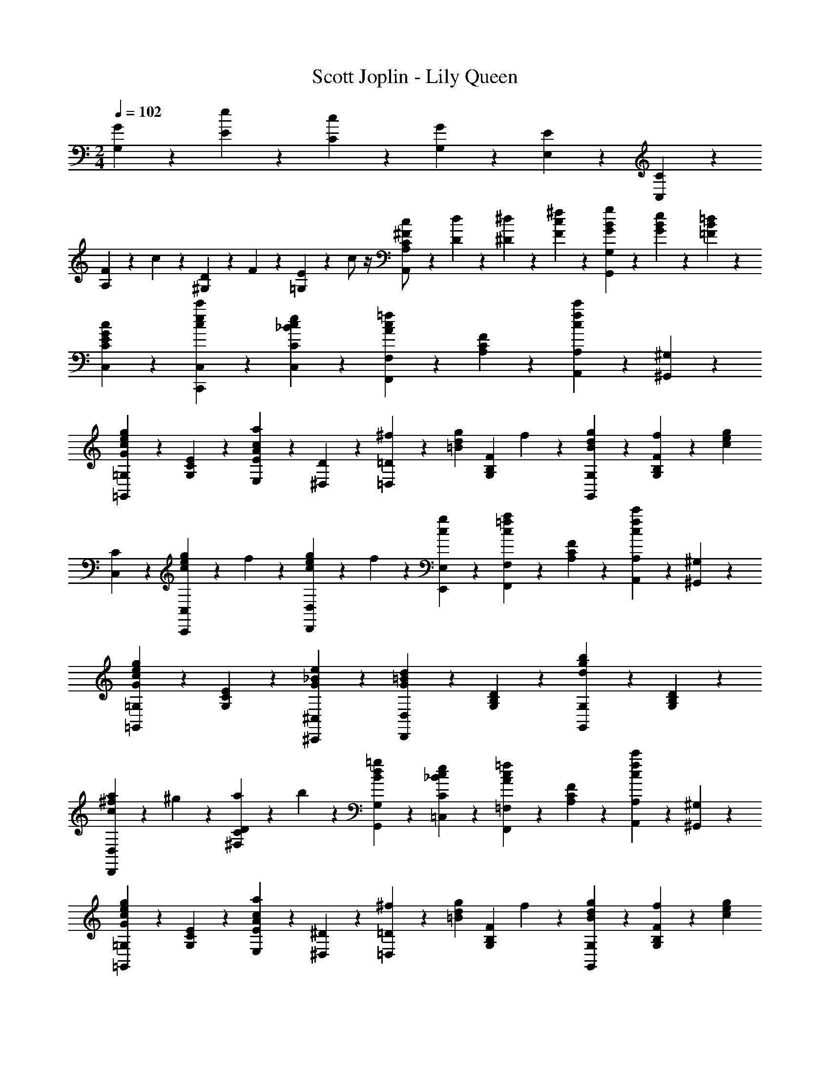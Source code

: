 X: 1
T: Scott Joplin - Lily Queen
Z: ABC Generated by Starbound Composer
L: 1/4
M: 2/4
Q: 1/4=102
K: C
[G/6G,/6] z/12 [e/6E/6] z/12 [c/6C/6] z/12 [G/3G,/3] z/6 [E/6E,/6] z/12 [C/3C,/3] z/6 
[F/6A,/3] z/12 c/6 z/12 [D/6^G,/3] z/12 F/6 z/12 [E/6=G,2/3] z/12 c/2 z/4 [C/6c/6^F/2A,,2/3A,2/3] z/12 [D/6d/6] z/12 [^D/6^d/6] z/12 [c/6F/6^f/6] z/12 [G/6B/6g/6G,,2/3G,2/3] z/12 [G/3B/3e/3] z/6 [=F/6B/6=d/6] z/12 
[c/3G/3E/3C,/3C/3] z2/3 [c'/3e/3c/3C,/3C,,/3] z/6 [_B/3c/3e/3C/3C,/3] z/6 [F,,/3F,/3=f2/3c2/3A2/3] z/6 [F/3C/3A,/3] z/6 [A,,/3A,/3c'2/3f2/3c2/3] z/6 [^G,/3^G,,/3] z/6 
[=G,,/3=G,/3g2/3G2/3c2/3e2/3] z/6 [C/3E/3G,/3] z/6 [E,/3E/3a2/3c2/3A2/3] z/6 [D/3^D,/3] z/6 [^f/6=D,/3=D/3] z/12 [z/4=B/3d/3g/3] [z/4F/3B,/3G,/3] f/6 z/12 [B/3d/3g/3G,,/3G,/3] z/6 [f/6F/3B,/3G,/3] z/12 [z/4c2/3e2/3g2/3] 
[C,/3C/3] z/6 [c/6e/6g/6C,,/3C,/3] z/12 f/6 z/12 [c/6e/6g/6D,/3D,,/3] z/12 f/6 z/12 [c/3g/3E,,/3E,/3] z/6 [F,,/3F,/3a2/3=f2/3c2/3] z/6 [F/3C/3A,/3] z/6 [A,,/3A,/3c'2/3f2/3c2/3] z/6 [^G,/3^G,,/3] z/6 
[=G,,/3=G,/3g2/3G2/3c2/3e2/3] z/6 [E/3C/3G,/3] z/6 [e2/3_B2/3G2/3^C,,2/3^C,2/3] z/3 [D,,/3D,/3d2/3=B2/3G2/3] z/6 [D/3B,/3G,/3] z/6 [G,,/3G,/3b2/3g2/3d2/3] z/6 [D/3B,/3G,/3] z/6 
[a/6D,,/3D,/3c2/3^f2/3] z/12 ^g/6 z/12 [a/6D/3C/3^F,/3] z/12 b/6 z/12 [B/3d/3=g/3G,,/3G,/3] z/6 [e/3c/3_B/3C/3=C,/3] z/6 [F,,/3=F,/3=f2/3c2/3A2/3] z/6 [F/3C/3A,/3] z/6 [A,,/3A,/3c'2/3f2/3c2/3] z/6 [^G,/3^G,,/3] z/6 
[=G,,/3=G,/3g2/3G2/3c2/3e2/3] z/6 [C/3E/3G,/3] z/6 [E,/3E/3a2/3c2/3A2/3] z/6 [^D/3^D,/3] z/6 [^f/6=D,/3=D/3] z/12 [z/4=B/3d/3g/3] [z/4F/3B,/3G,/3] f/6 z/12 [B/3d/3g/3G,,/3G,/3] z/6 [f/6F/3B,/3G,/3] z/12 [z/4c2/3e2/3g2/3] 
[E,/3E/3] z/6 [c/6e/6g/6D,/3D/3] z/12 f/6 z/12 [c/3e/3g/3C,/3C/3] z/6 [d/6E/3^G/3B,,/3B,/3] z/12 e/6 z/12 [E2/3A2/3c2/3A,,2/3A,2/3] z/3 [c2/3F2/3C2/3^G,2/3^G,,2/3] z/3 
[C2/3E2/3c2/3=G,,2/3=G,2/3] z/3 [A2/3^D2/3C2/3^F,,2/3^F,2/3] z/3 [G,,/3G,/3=G2/3E2/3C2/3] z/6 G,/3 z/6 [C,/3C/3e/2c/2G/2] z/6 [z/4E/3C/3G,/3] [z/4c5/12^F7/12] 
[z/4A,,/3A,/3] e/6 z/12 [=F/3B/3d/3G,,/3G,/3] z/6 [E/3G/3c/3C/3C,/3] z/6 [_B/3c/3e/3=C,,/3C,/3] z/6 [=F,,/3=F,/3=f2/3c2/3A2/3] z/6 [F/3C/3A,/3] z/6 [A,,/3A,/3c'2/3f2/3c2/3] z/6 [^G,/3^G,,/3] z/6 
[=G,,/3=G,/3g2/3G2/3c2/3e2/3] z/6 [C/3E/3G,/3] z/6 [E,/3E/3a2/3c2/3A2/3] z/6 [D/3^D,/3] z/6 [^f/6=D,/3=D/3] z/12 [z/4=B/3d/3g/3] [z/4F/3B,/3G,/3] f/6 z/12 [B/3d/3g/3G,,/3G,/3] z/6 [f/6F/3B,/3G,/3] z/12 [z/4c2/3e2/3g2/3] 
[C,/3C/3] z/6 [c/6e/6g/6C,,/3C,/3] z/12 f/6 z/12 [c/6e/6g/6D,/3D,,/3] z/12 f/6 z/12 [c/3g/3E,,/3E,/3] z/6 [F,,/3F,/3a2/3=f2/3c2/3] z/6 [F/3C/3A,/3] z/6 [A,,/3A,/3c'2/3f2/3c2/3] z/6 [^G,/3^G,,/3] z/6 
[=G,,/3=G,/3g2/3G2/3c2/3e2/3] z/6 [E/3C/3G,/3] z/6 [e2/3_B2/3G2/3^C,,2/3^C,2/3] z/3 [D,,/3D,/3d2/3=B2/3G2/3] z/6 [D/3B,/3G,/3] z/6 [G,,/3G,/3b2/3g2/3d2/3] z/6 [D/3B,/3G,/3] z/6 
[a/6D,,/3D,/3c2/3^f2/3] z/12 ^g/6 z/12 [a/6D/3C/3^F,/3] z/12 b/6 z/12 [B/3d/3=g/3G,,/3G,/3] z/6 [e/3c/3_B/3C/3=C,/3] z/6 [F,,/3=F,/3=f2/3c2/3A2/3] z/6 [F/3C/3A,/3] z/6 [A,,/3A,/3c'2/3f2/3c2/3] z/6 [^G,/3^G,,/3] z/6 
[=G,,/3=G,/3g2/3G2/3c2/3e2/3] z/6 [C/3E/3G,/3] z/6 [E,/3E/3a2/3c2/3A2/3] z/6 [^D/3^D,/3] z/6 [^f/6=D,/3=D/3] z/12 [z/4=B/3d/3g/3] [z/4F/3B,/3G,/3] f/6 z/12 [B/3d/3g/3G,,/3G,/3] z/6 [f/6F/3B,/3G,/3] z/12 [z/4c2/3e2/3g2/3] 
[E,/3E/3] z/6 [c/6e/6g/6D,/3D/3] z/12 f/6 z/12 [c/3e/3g/3C,/3C/3] z/6 [d/6E/3^G/3B,,/3B,/3] z/12 e/6 z/12 [E2/3A2/3c2/3A,,2/3A,2/3] z/3 [c2/3F2/3C2/3^G,2/3^G,,2/3] z/3 
[C2/3E2/3c2/3=G,,2/3=G,2/3] z/3 [A2/3^D2/3C2/3^F,,2/3^F,2/3] z/3 [G,,/3G,/3=G2/3E2/3C2/3] z/6 G,/3 z/6 [C,/3C/3e/2c/2G/2] z/6 [z/4E/3C/3G,/3] [z/4c5/12^F7/12] 
[z/4A,,/3A,/3] e/6 z/12 [=F/3B/3d/3G,,/3G,/3] z/6 [E/3G/3c/3C/3C,/3] z/6 [g/6G/6] z/12 [A/6a/6] z/12 [=f/6D,/3=D/3B2/3] z/12 [z/4b/3] [z/4F/3B,/3G,/3] a/6 z/12 [e/6^C,/3^C/3_B2/3] z/12 [z/4a/3] [z/4E/3_B,/3G,/3] g/6 z/12 
[=B/6g/6D,/3D/3] z/12 G/6 z/12 [A/6F/3=B,/3G,/3] z/12 [z/4B/3] [z/4G,,/3G,/3] c/6 z/12 [d/6F/3B,/3G,/3] z/12 ^d/6 z/12 [e/6=C,/3=C/3] z/12 G/6 z/12 [A/6E/3C/3G,/3] z/12 B/6 z/12 [c/6E,,/3E,/3] z/12 [z/4b/3c/3d/3^f/3] [z/4^D,/3^D,,/3] [a/6c/6d/6f/6] z/12 
[E,,/3E,/3c2/3e2/3g2/3] z/6 [E/3C/3G,/3] z/6 [z/4E,/3E/3] [z/4g/3c/3G/3] [z/4^D/3D,/3] [c'/6g/6c/6] z/12 [F/3B/3=D,2/3=D2/3] z/6 [F/3_B/3] z/6 [A/3F/3C,2/3C2/3] z/6 [^G/3F/3] z/6 
[B,,/3B,/3=G4/3F4/3] z/6 [=F,/3=F,,/3] z/6 [E,,/3E,/3] z/6 [D,/3=D,,/3] z/6 [z/2G,2/3G2/3=C,,2/3C,2/3] [E/3C/3] z/6 [z/2G2/3G,2/3^C,2/3^C,,2/3] [E/3_B,/3] z/6 
[z/2D,,2/3D,2/3G,G] [=B,/6F/6] z/12 [B,/6F/6] z/12 [B,/3F/3G,,2/3] z/6 [g/3G/3] z/6 [=f/6D,/3D/3=B2/3] z/12 [z/4b/3] [z/4F/3B,/3G,/3] a/6 z/12 [e/6C,/3^C/3_B2/3] z/12 [z/4a/3] [z/4E/3_B,/3G,/3] g/6 z/12 
[=B/6g/6D,/3D/3] z/12 G/6 z/12 [A/6F/3=B,/3G,/3] z/12 [z/4B/3] [z/4G,,/3G,/3] c/6 z/12 [=d/6F/3B,/3G,/3] z/12 ^d/6 z/12 [e/6=C,/3=C/3] z/12 G/6 z/12 [A/6E/3C/3G,/3] z/12 B/6 z/12 [c/6_B,,/3_B,/3] z/12 [z/4a/3] [z/4E/3C/3G,/3] g/6 z/12 
[A,,/3A,/3c7/6] z/6 [F/3C/3A,/3] z/6 [z/4A,/3C/3F/3] A/6 z/12 c/6 z/12 f/6 z/12 [F,,/3F,/3a2/3f2/3c2/3] z/6 [F/3C/3A,/3] z/6 [^G,,/3^G,/3c2/3f2/3] z/6 [F/3C/3A,/3] z/6 
[=G,,/3=G,/3e2/3c2/3G2/3] z/6 [E/3C/3G,/3] z/6 [z/4A,,/3A,/3] [z/4f/3G/2^c/2] [z/4^C/3A,/3G,/3] e/6 z/12 [=c/3D,,/3D,/3^F2/3] z/6 [A/3=C/3A,/3^F,/3] z/6 [=F/6c/6G,,/3G,/3] z/12 [z/4F/3B/3=d/3] [z/4=B,/3G,/3=F,/3] [z/4E7/12c7/12] 
[C,/3C/3] z/6 [G/6g/6] z/12 [G/6g/6] z/12 [G/3g/3] z/6 [A/3a/3] z/6 [f/6D,/3D/3B2/3] z/12 [z/4b/3] [z/4F/3B,/3G,/3] a/6 z/12 [e/6^C,/3^C/3_B2/3] z/12 [z/4a/3] [z/4E/3_B,/3G,/3] g/6 z/12 
[=B/6g/6D,/3D/3] z/12 G/6 z/12 [A/6F/3=B,/3G,/3] z/12 [z/4B/3] [z/4G,,/3G,/3] c/6 z/12 [d/6F/3B,/3G,/3] z/12 ^d/6 z/12 [e/6=C,/3=C/3] z/12 G/6 z/12 [A/6E/3C/3G,/3] z/12 B/6 z/12 [c/6E,,/3E,/3] z/12 [z/4b/3c/3d/3^f/3] [z/4^D,/3^D,,/3] [a/6c/6d/6f/6] z/12 
[E,,/3E,/3c2/3e2/3g2/3] z/6 [E/3C/3G,/3] z/6 [z/4E,/3E/3] [z/4g/3c/3G/3] [z/4^D/3D,/3] [c'/6g/6c/6] z/12 [F/3B/3=D,2/3=D2/3] z/6 [F/3_B/3] z/6 [A/3F/3C,2/3C2/3] z/6 [^G/3F/3] z/6 
[=B,,/3B,/3=G4/3F4/3] z/6 [F,/3F,,/3] z/6 [E,,/3E,/3] z/6 [D,/3=D,,/3] z/6 [z/2G,2/3G2/3=C,,2/3C,2/3] [E/3C/3] z/6 [z/2G2/3G,2/3^C,2/3^C,,2/3] [E/3_B,/3] z/6 
[z/2D,,2/3D,2/3G,G] [=B,/6F/6] z/12 [B,/6F/6] z/12 [B,/3F/3G,,2/3] z/6 [g/3G/3] z/6 [=f/6D,/3D/3=B2/3] z/12 [z/4b/3] [z/4F/3B,/3G,/3] a/6 z/12 [e/6C,/3^C/3_B2/3] z/12 [z/4a/3] [z/4E/3_B,/3G,/3] g/6 z/12 
[=B/6g/6D,/3D/3] z/12 G/6 z/12 [A/6F/3=B,/3G,/3] z/12 [z/4B/3] [z/4G,,/3G,/3] c/6 z/12 [=d/6F/3B,/3G,/3] z/12 ^d/6 z/12 [e/6=C,/3=C/3] z/12 G/6 z/12 [A/6E/3C/3G,/3] z/12 B/6 z/12 [c/6_B,,/3_B,/3] z/12 [z/4a/3] [z/4E/3C/3G,/3] g/6 z/12 
[A,,/3A,/3c7/6] z/6 [F/3C/3A,/3] z/6 [z/4A,/3C/3F/3] A/6 z/12 c/6 z/12 f/6 z/12 [F,,/3F,/3a2/3f2/3c2/3] z/6 [F/3C/3A,/3] z/6 [^G,,/3^G,/3c2/3f2/3] z/6 [F/3C/3A,/3] z/6 
[=G,,/3=G,/3e2/3c2/3G2/3] z/6 [E/3C/3G,/3] z/6 [z/4A,,/3A,/3] [z/4f/3G/2^c/2] [z/4^C/3A,/3G,/3] e/6 z/12 [=c/3D,,/3D,/3^F2/3] z/6 [A/3=C/3A,/3^F,/3] z/6 [=F/6c/6G,,/3G,/3] z/12 [z/4F/3B/3=d/3] [z/4=B,/3G,/3=F,/3] [z/4E5/4c5/4] 
[C,/3C/3] z/6 [G,,/3G,/3] z/6 [=C,,/3C,/3] z/6 [_B/3c/3e/3C/3C,/3] z/6 [F,,/3F,/3f2/3c2/3A2/3] z/6 [F/3C/3A,/3] z/6 [A,,/3A,/3c'2/3f2/3c2/3] z/6 [^G,/3^G,,/3] z/6 
[=G,,/3=G,/3g2/3G2/3c2/3e2/3] z/6 [C/3E/3G,/3] z/6 [E,/3E/3a2/3c2/3A2/3] z/6 [^D/3^D,/3] z/6 [^f/6=D,/3=D/3] z/12 [z/4=B/3d/3g/3] [z/4F/3B,/3G,/3] f/6 z/12 [B/3d/3g/3G,,/3G,/3] z/6 [f/6F/3B,/3G,/3] z/12 [z/4c2/3e2/3g2/3] 
[C,/3C/3] z/6 [c/6e/6g/6C,,/3C,/3] z/12 f/6 z/12 [c/6e/6g/6D,/3D,,/3] z/12 f/6 z/12 [c/3g/3E,,/3E,/3] z/6 [F,,/3F,/3a2/3=f2/3c2/3] z/6 [F/3C/3A,/3] z/6 [A,,/3A,/3c'2/3f2/3c2/3] z/6 [^G,/3^G,,/3] z/6 
[=G,,/3=G,/3g2/3G2/3c2/3e2/3] z/6 [E/3C/3G,/3] z/6 [e2/3_B2/3G2/3^C,,2/3^C,2/3] z/3 [D,,/3D,/3d2/3=B2/3G2/3] z/6 [D/3B,/3G,/3] z/6 [G,,/3G,/3b2/3g2/3d2/3] z/6 [D/3B,/3G,/3] z/6 
[a/6D,,/3D,/3c2/3^f2/3] z/12 ^g/6 z/12 [a/6D/3C/3^F,/3] z/12 b/6 z/12 [B/3d/3=g/3G,,/3G,/3] z/6 [e/3c/3_B/3C/3=C,/3] z/6 [F,,/3=F,/3=f2/3c2/3A2/3] z/6 [F/3C/3A,/3] z/6 [A,,/3A,/3c'2/3f2/3c2/3] z/6 [^G,/3^G,,/3] z/6 
[=G,,/3=G,/3g2/3G2/3c2/3e2/3] z/6 [C/3E/3G,/3] z/6 [E,/3E/3a2/3c2/3A2/3] z/6 [^D/3^D,/3] z/6 [^f/6=D,/3=D/3] z/12 [z/4=B/3d/3g/3] [z/4F/3B,/3G,/3] f/6 z/12 [B/3d/3g/3G,,/3G,/3] z/6 [f/6F/3B,/3G,/3] z/12 [z/4c2/3e2/3g2/3] 
[E,/3E/3] z/6 [c/6e/6g/6D,/3D/3] z/12 f/6 z/12 [c/3e/3g/3C,/3C/3] z/6 [d/6E/3^G/3=B,,/3B,/3] z/12 e/6 z/12 [E2/3A2/3c2/3A,,2/3A,2/3] z/3 [c2/3F2/3C2/3^G,2/3^G,,2/3] z/3 
[C2/3E2/3c2/3=G,,2/3=G,2/3] z/3 [A2/3^D2/3C2/3^F,,2/3^F,2/3] z/3 [G,,/3G,/3=G2/3E2/3C2/3] z/6 G,/3 z/6 [C,/3C/3e/2c/2G/2] z/6 [z/4E/3C/3G,/3] [z/4c5/12^F7/12] 
[z/4A,,/3A,/3] e/6 z/12 [d/3B/3=F/3G,,/3G,/3] z/6 [c/3E/3C,/3C/3] z2/3 [a/3=F,,/3=F,/3=f2/3c2/3] z/6 [a/6F/3C/3A,/3] z/12 ^g/6 z/12 [a/3^F,,/3^F,/3^d2/3] z/6 [a/6C/3D/3A,/3] z/12 g/6 z/12 
[=g/6G,,/3G,/3e2/3] z/12 [z/4c'/2] [E/3C/3_B,/3] z/6 [z/4=C,,/3C,/3] c/6 z/12 [=d/6_B/3E/3C/3B,/3] z/12 e/6 z/12 [A/3f/3=F,,/3=F,/3] z/6 [c/3D/3] z/6 [=B/3=D/3] z/6 [_B/3^C/3] z/6 
[A/3=C/3] z/6 [^G/3=B,/3] z/6 [=G/3_B,/3] z/6 [c/3B/3E/3C,,/3C,/3] z/6 [a/3F,,/3F,/3f2/3c2/3] z/6 [a/6F/3C/3A,/3] z/12 ^g/6 z/12 [a/3^F,,/3^F,/3^d2/3] z/6 [a/6C/3^D/3A,/3] z/12 b/6 z/12 
[c'/6G,,/3G,/3e2/3] z/12 [z/4=g/2] [E/3C/3G,/3] z/6 [z/2G,2/3C2/3E2/3] [e/6c/3] z/12 f/6 z/12 [g/6E,,/3E,/3c2/3] z/12 [z/4a/2] [E/3C/3G,/3] z/6 [e/6=B/6G/6G,,/3G,/3] z/12 [z/4=d/3B/3F/3] [z/4=B,/3G,/3] [z/4E19/12G19/12c19/12] 
[C,/3C/3] z/6 [_B,,/3_B,/3] z/6 [A,,/3A,/3] z/6 [G,,/3G,/3] z/6 [a/3=F,,/3=F,/3f2/3c2/3] z/6 [a/6F/3C/3A,/3] z/12 ^g/6 z/12 [a/3^F,,/3^F,/3^d2/3] z/6 [a/6C/3D/3A,/3] z/12 g/6 z/12 
[=g/6G,,/3G,/3e2/3] z/12 [z/4c'/2] [E/3C/3B,/3] z/6 [z/4C,,/3C,/3] c/6 z/12 [=d/6G,/3B,/3C/3E/3] z/12 e/6 z/12 [=F,,/3=F,/3f2/3^d2/3] z/6 [D/3F,/3A,/3C/3] z/6 [g/6A,,/3A,/3e/2] z/12 [z/4a/3] [z/4F,/3A,/3C/3D/3] [z/4=d19/12f19/12] 
[B,,/3B,/3] z/6 [F,,/3F,/3] z/6 [E,,/3E,/3] z/6 [^D,,/3^D,/3] z/6 [=D,,/3=D,/3a2/3^f2/3c2/3] z/6 [C/3=D/3^F,/3] z/6 [D/3D,/3d2/3c2/3] z/6 [C,/3C/3] z/6 
[g/6B,,/3B,/3d2/3] z/12 a/6 z/12 [_b/6D/3B,/3G,/3] z/12 g/6 z/12 [d/3_B/3a/3D,/3D,,/3] z/6 [B/3=f/3g/3^C,,/3^C,/3] z/6 [=C,,/3=C,/3a2/3f2/3c2/3] z/6 [F/3C/3A,/3] z/6 [e/6c/6a/6C,,/3C,/3] z/12 [z/4B/3e/3g/3] [z/4E/3C/3B,/3] [z/4A7/12c7/12f7/12] 
[F,,/3=F,/3] z/6 c/6 z/12 c/6 z/12 [g/3e2/3c2/3C,2/3B,2/3] z/6 ^g/3 z/6 [a/3F,,/3F,/3f2/3c2/3] z/6 [a/6F/3C/3A,/3] z/12 g/6 z/12 [a/3^F,,/3^F,/3^d2/3] z/6 [a/6C/3^D/3A,/3] z/12 g/6 z/12 
[=g/6G,,/3G,/3e2/3] z/12 [z/4c'/2] [E/3C/3B,/3] z/6 [z/4C,,/3C,/3] c/6 z/12 [=d/6B/3E/3C/3B,/3] z/12 e/6 z/12 [A/3f/3=F,,/3=F,/3] z/6 [c/3D/3] z/6 [=B/3=D/3] z/6 [_B/3^C/3] z/6 
[A/3=C/3] z/6 [^G/3=B,/3] z/6 [=G/3_B,/3] z/6 [c/3B/3E/3C,,/3C,/3] z/6 [a/3F,,/3F,/3f2/3c2/3] z/6 [a/6F/3C/3A,/3] z/12 ^g/6 z/12 [a/3^F,,/3^F,/3^d2/3] z/6 [a/6C/3^D/3A,/3] z/12 =b/6 z/12 
[c'/6G,,/3G,/3e2/3] z/12 [z/4=g/2] [E/3C/3G,/3] z/6 [z/2G,2/3C2/3E2/3] [e/6c/3] z/12 f/6 z/12 [g/6E,,/3E,/3c2/3] z/12 [z/4a/2] [E/3C/3G,/3] z/6 [e/6=B/6G/6G,,/3G,/3] z/12 [z/4=d/3B/3F/3] [z/4=B,/3G,/3] [z/4E19/12G19/12c19/12] 
[C,/3C/3] z/6 [B,,/3_B,/3] z/6 [A,,/3A,/3] z/6 [G,,/3G,/3] z/6 [a/3=F,,/3=F,/3f2/3c2/3] z/6 [a/6F/3C/3A,/3] z/12 ^g/6 z/12 [a/3^F,,/3^F,/3^d2/3] z/6 [a/6C/3D/3A,/3] z/12 g/6 z/12 
[=g/6G,,/3G,/3e2/3] z/12 [z/4c'/2] [E/3C/3B,/3] z/6 [z/4C,,/3C,/3] c/6 z/12 [=d/6G,/3B,/3C/3E/3] z/12 e/6 z/12 [=F,,/3=F,/3f2/3^d2/3] z/6 [D/3F,/3A,/3C/3] z/6 [g/6A,,/3A,/3e/2] z/12 [z/4a/3] [z/4F,/3A,/3C/3D/3] [z/4=d19/12f19/12] 
[B,,/3B,/3] z/6 [F,,/3F,/3] z/6 [E,,/3E,/3] z/6 [^D,,/3^D,/3] z/6 [=D,,/3=D,/3a2/3^f2/3c2/3] z/6 [C/3=D/3^F,/3] z/6 [D/3D,/3d2/3c2/3] z/6 [C,/3C/3] z/6 
[g/6B,,/3B,/3d2/3] z/12 a/6 z/12 [_b/6D/3B,/3G,/3] z/12 g/6 z/12 [d/3_B/3a/3D,/3D,,/3] z/6 [B/3=f/3g/3^C,,/3^C,/3] z/6 [=C,,/3=C,/3a2/3f2/3c2/3] z/6 [F/3C/3A,/3] z/6 [e/6c/6a/6C,,/3C,/3] z/12 [z/4B/3e/3g/3] [z/4E/3C/3B,/3] [z/4f27/32c27/32A27/32] 
[F,,/3=F,/3] z/6 [C,,/3C,/3] z/6 [D,,/3D,/3b2/3g2/3c2/3] z/6 [E,,/3E,/3] z/42 [z5/84g/16] ^g/16 z/48 [a/6F,,/3F,/3] z/12 d'/6 z/12 [z3/10c'/3a/3F/3C/3A,/3] [z2/35=g/16] ^g/16 z9/112 [a/6C,,/3C,/3] z/12 d'/6 z/12 [a/6c'/6F/3C/3A,/3] z/12 [z/4f11/12a11/12c'11/12] 
[F,,/3F,/3] z/6 [F,/3F,,/3] z/6 [G,,/3G,/3c'2/3a2/3^d2/3] z/6 [A,,/3A,/3] z/42 [z5/84c/16] ^c/16 z/48 [=d/6B,,/3B,/3] z/12 =g/6 z/12 [z3/10f/3d/3F/3D/3B,/3] [z2/35=c/16] ^c/16 z9/112 [d/6G,,/3G,/3] z/12 g/6 z/12 [d/6f/6^G,,/3^G,/3] z/12 [z/4=c11/12f11/12] 
[A,,/3A,/3] z/6 [C,,/3C,/3] z/6 [D,/3D,,/3b2/3g2/3c2/3] z/6 [E,,/3E,/3] z/42 [z5/84g/16] ^g/16 z/48 [a/6F,,/3F,/3] z/12 d'/6 z/12 [z3/10c'/3a/3F/3C/3A,/3] [z2/35=g/16] ^g/16 z9/112 [a/6C,,/3C,/3] z/12 d'/6 z/12 [a/6c'/6F/3C/3A,/3] z/12 [z/4f17/12a17/12c'17/12] 
[F,,/3F,/3] z/6 [F/3C/3A,/3] z/6 [z/4A,,/3A,/3] [z/4c/3c'/3] [z/4F,,/3F,/3] [d/6d'/6] z/12 [e'/6E,,/3E,/3a/2e/2] z/12 c'/6 z/12 [a/6E/3C/3A,/3] z/12 [z/4c'7/12d7/12g7/12] [E,,/3E,/3] z/6 [=b/3g/3d/3E/3D/3G,/3] z/6 
[a/3e/3c/3A,,/3A,/3] z/6 [a/3^d/3c/3^F,,/3^F,/3] z/6 [=G,,/3=G,/3_b2/3e2/3c2/3] z/6 [C,,/3C,/3] z/42 [z5/84=g/16] ^g/16 z/48 [a/6=F,,/3=F,/3] z/12 d'/6 z/12 [z3/10c'/3a/3F/3C/3A,/3] [z2/35=g/16] ^g/16 z9/112 [a/6C,,/3C,/3] z/12 d'/6 z/12 [a/6c'/6F/3C/3A,/3] z/12 [z/4f11/12a11/12c'11/12] 
[F,,/3F,/3] z/6 [F,/3F,,/3] z/6 [G,,/3G,/3c'2/3a2/3d2/3] z/6 [A,,/3A,/3] z/42 [z5/84c/16] ^c/16 z/48 [=d/6B,,/3B,/3] z/12 =g/6 z/12 [z3/10f/3d/3F/3D/3B,/3] [z2/35=c/16] ^c/16 z9/112 [d/6G,,/3G,/3] z/12 g/6 z/12 [d/6f/6^G,,/3^G,/3] z/12 [z/4=c17/12f17/12] 
[A,,/3A,/3] z/6 [F/3C/3A,/3] z/6 [z/4A,,/3A,/3] [z/4c'/3c/3] [z/4=G,/3=G,,/3] [^c/6^c'/6] z/12 [d'/3a/3d/3^F,,/3^F,/3] z/6 [D/3C/3F,/3=c2/3=c'2/3a2/3] z/6 [D,/3D/3] z/6 [d/3^f/3a/3C/3C,/3] z/6 
[g/6B,,/3B,/3d2/3] z/12 a/6 z/12 [b/6D/3B,/3G,/3] z/12 g/6 z/12 [B/3d/3a/3D,,/3D,/3] z/6 [B/3=f/3g/3^C,/3^C,,/3] z/6 [=C,,/3=C,/3c2/3f2/3a2/3] z/6 [F/3C/3A,/3] z/6 [a/6e/6c/6C,,/3C,/3] z/12 [z/4g/3e/3B/3] [z/4E/3C/3B,/3] [z/4A11/12c11/12f11/12] 
[=F,,/3=F,/3] z/6 [C,,/3C,/3] z/6 [D,/3D,,/3b2/3g2/3c2/3] z/6 [E,,/3E,/3] z/42 [z5/84g/16] ^g/16 z/48 [a/6F,,/3F,/3] z/12 d'/6 z/12 [z3/10c'/3a/3F/3C/3A,/3] [z2/35=g/16] ^g/16 z9/112 [a/6C,,/3C,/3] z/12 d'/6 z/12 [a/6c'/6F/3C/3A,/3] z/12 [z/4f11/12a11/12c'11/12] 
[F,,/3F,/3] z/6 [F,/3F,,/3] z/6 [G,,/3G,/3c'2/3a2/3^d2/3] z/6 [A,,/3A,/3] z/42 [z5/84c/16] ^c/16 z/48 [=d/6B,,/3B,/3] z/12 =g/6 z/12 [z3/10f/3d/3F/3D/3B,/3] [z2/35=c/16] ^c/16 z9/112 [d/6G,,/3G,/3] z/12 g/6 z/12 [d/6f/6^G,,/3^G,/3] z/12 [z/4=c11/12f11/12] 
[A,,/3A,/3] z/6 [C,,/3C,/3] z/6 [D,/3D,,/3b2/3g2/3c2/3] z/6 [E,,/3E,/3] z/42 [z5/84g/16] ^g/16 z/48 [a/6F,,/3F,/3] z/12 d'/6 z/12 [z3/10c'/3a/3F/3C/3A,/3] [z2/35=g/16] ^g/16 z9/112 [a/6C,,/3C,/3] z/12 d'/6 z/12 [a/6c'/6F/3C/3A,/3] z/12 [z/4f17/12a17/12c'17/12] 
[F,,/3F,/3] z/6 [F/3C/3A,/3] z/6 [z/4A,,/3A,/3] [z/4c/3c'/3] [z/4F,,/3F,/3] [d/6d'/6] z/12 [e'/6E,,/3E,/3a/2e/2] z/12 c'/6 z/12 [a/6E/3C/3A,/3] z/12 [z/4c'7/12d7/12g7/12] [E,,/3E,/3] z/6 [=b/3g/3d/3E/3D/3G,/3] z/6 
[a/3e/3c/3A,,/3A,/3] z/6 [a/3^d/3c/3^F,,/3^F,/3] z/6 [=G,,/3=G,/3_b2/3e2/3c2/3] z/6 [C,,/3C,/3] z/42 [z5/84=g/16] ^g/16 z/48 [a/6=F,,/3=F,/3] z/12 d'/6 z/12 [z3/10c'/3a/3F/3C/3A,/3] [z2/35=g/16] ^g/16 z9/112 [a/6C,,/3C,/3] z/12 d'/6 z/12 [a/6c'/6F/3C/3A,/3] z/12 [z/4f11/12a11/12c'11/12] 
[F,,/3F,/3] z/6 [F,/3F,,/3] z/6 [G,,/3G,/3c'2/3a2/3d2/3] z/6 [A,,/3A,/3] z/42 [z5/84c/16] ^c/16 z/48 [=d/6B,,/3B,/3] z/12 =g/6 z/12 [z3/10f/3d/3F/3D/3B,/3] [z2/35=c/16] ^c/16 z9/112 [d/6G,,/3G,/3] z/12 g/6 z/12 [d/6f/6^G,,/3^G,/3] z/12 [z/4=c17/12f17/12] 
[A,,/3A,/3] z/6 [F/3C/3A,/3] z/6 [z/4A,,/3A,/3] [z/4c'/3c/3] [z/4=G,/3=G,,/3] [^c/6^c'/6] z/12 [d'/3a/3d/3^F,,/3^F,/3] z/6 [D/3C/3F,/3=c2/3=c'2/3a2/3] z/6 [D,/3D/3] z/6 [d/3^f/3a/3C/3C,/3] z/6 
[g/6B,,/3B,/3d2/3] z/12 a/6 z/12 [b/6D/3B,/3G,/3] z/12 g/6 z/12 [B/3d/3a/3D,,/3D,/3] z/6 [B/3=f/3g/3^C,/3^C,,/3] z/6 [=C,,/3=C,/3c2/3f2/3a2/3] z/6 [F/3C/3A,/3] z/6 [a/6e/6c/6C,,/3C,/3] z/12 [z/4g/3e/3B/3] [z/4E/3C/3B,/3] [z/4A11/12c11/12f11/12] 
[=F,,/3=F,/3] z/6 C,/3 z/6 [f'/3f/3a/3c'/3F,,/3] 
